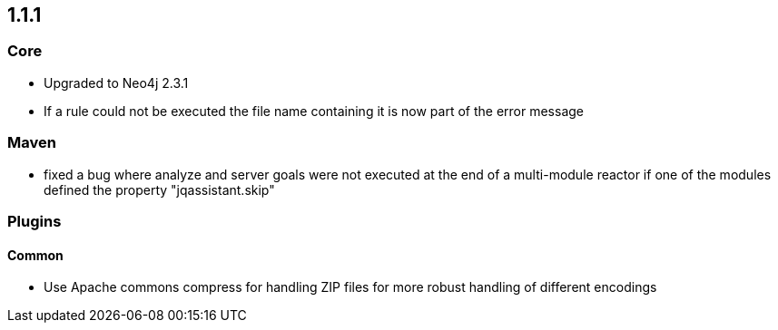 == 1.1.1

=== Core
- Upgraded to Neo4j 2.3.1
- If a rule could not be executed the file name containing it is now part of the error message

=== Maven
- fixed a bug where analyze and server goals were not executed at the end of a multi-module reactor if one of the modules defined the property "jqassistant.skip"

=== Plugins

==== Common
- Use Apache commons compress for handling ZIP files for more robust handling of different encodings

